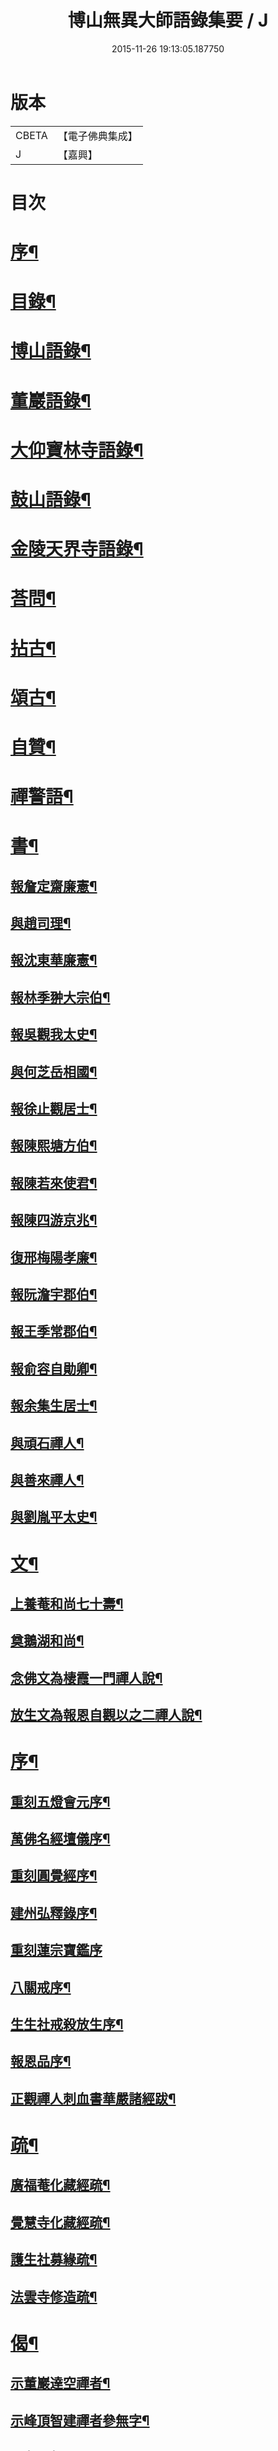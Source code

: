 #+TITLE: 博山無異大師語錄集要 / J
#+DATE: 2015-11-26 19:13:05.187750
* 版本
 |     CBETA|【電子佛典集成】|
 |         J|【嘉興】    |

* 目次
* [[file:KR6q0417_001.txt::001-0391a2][序¶]]
* [[file:KR6q0417_001.txt::0392b12][目錄¶]]
* [[file:KR6q0417_001.txt::0393a4][博山語錄¶]]
* [[file:KR6q0417_002.txt::002-0401c4][董巖語錄¶]]
* [[file:KR6q0417_003.txt::003-0408b4][大仰寶林寺語錄¶]]
* [[file:KR6q0417_003.txt::0410c9][鼓山語錄¶]]
* [[file:KR6q0417_003.txt::0411b14][金陵天界寺語錄¶]]
* [[file:KR6q0417_003.txt::0413b8][荅問¶]]
* [[file:KR6q0417_004.txt::004-0416a4][拈古¶]]
* [[file:KR6q0417_004.txt::0419a3][頌古¶]]
* [[file:KR6q0417_004.txt::0421b13][自贊¶]]
* [[file:KR6q0417_004.txt::0421c3][禪警語¶]]
* [[file:KR6q0417_005.txt::005-0423c4][書¶]]
** [[file:KR6q0417_005.txt::005-0423c5][報詹定齋廉憲¶]]
** [[file:KR6q0417_005.txt::005-0423c17][與趙司理¶]]
** [[file:KR6q0417_005.txt::0424b6][報沈東華廉憲¶]]
** [[file:KR6q0417_005.txt::0424c26][報林季翀大宗伯¶]]
** [[file:KR6q0417_005.txt::0425a15][報吳觀我太史¶]]
** [[file:KR6q0417_005.txt::0425b27][與何芝岳相國¶]]
** [[file:KR6q0417_005.txt::0425c14][報徐止觀居士¶]]
** [[file:KR6q0417_005.txt::0425c27][報陳熙塘方伯¶]]
** [[file:KR6q0417_005.txt::0426a13][報陳若來使君¶]]
** [[file:KR6q0417_005.txt::0426b2][報陳四游京兆¶]]
** [[file:KR6q0417_005.txt::0426b17][復邢梅陽孝廉¶]]
** [[file:KR6q0417_005.txt::0426c13][報阮澹宇郡伯¶]]
** [[file:KR6q0417_005.txt::0427a14][報王季常郡伯¶]]
** [[file:KR6q0417_005.txt::0427a26][報俞容自勛卿¶]]
** [[file:KR6q0417_005.txt::0427b8][報余集生居士¶]]
** [[file:KR6q0417_005.txt::0427c6][與頑石禪人¶]]
** [[file:KR6q0417_005.txt::0428b18][與善來禪人¶]]
** [[file:KR6q0417_005.txt::0428c22][與劉胤平太史¶]]
* [[file:KR6q0417_005.txt::0429a14][文¶]]
** [[file:KR6q0417_005.txt::0429a15][上養菴和尚七十壽¶]]
** [[file:KR6q0417_005.txt::0429a26][奠鵝湖和尚¶]]
** [[file:KR6q0417_005.txt::0429b14][念佛文為棲霞一門禪人說¶]]
** [[file:KR6q0417_005.txt::0429c10][放生文為報恩自觀以之二禪人說¶]]
* [[file:KR6q0417_005.txt::0430a9][序¶]]
** [[file:KR6q0417_005.txt::0430a10][重刻五燈會元序¶]]
** [[file:KR6q0417_005.txt::0430b6][萬佛名經壇儀序¶]]
** [[file:KR6q0417_005.txt::0430c2][重刻圓覺經序¶]]
** [[file:KR6q0417_005.txt::0430c23][建州弘釋錄序¶]]
** [[file:KR6q0417_005.txt::0431a27][重刻蓮宗寶鑑序]]
** [[file:KR6q0417_005.txt::0431b23][八關戒序¶]]
** [[file:KR6q0417_005.txt::0431c8][生生社戒殺放生序¶]]
** [[file:KR6q0417_005.txt::0431c25][報恩品序¶]]
** [[file:KR6q0417_005.txt::0432a11][正觀禪人刺血書華嚴諸經跋¶]]
* [[file:KR6q0417_005.txt::0432a23][疏¶]]
** [[file:KR6q0417_005.txt::0432a24][廣福菴化藏經疏¶]]
** [[file:KR6q0417_005.txt::0432b8][覺慧寺化藏經疏¶]]
** [[file:KR6q0417_005.txt::0432b18][護生社募緣疏¶]]
** [[file:KR6q0417_005.txt::0432c12][法雲寺修造疏¶]]
* [[file:KR6q0417_006.txt::006-0433a4][偈¶]]
** [[file:KR6q0417_006.txt::006-0433a5][示董巖達空禪者¶]]
** [[file:KR6q0417_006.txt::006-0433a12][示峰頂智建禪者參無字¶]]
** [[file:KR6q0417_006.txt::006-0433a17][示參禪偈¶]]
** [[file:KR6q0417_006.txt::0433b14][為蔣居士薦母¶]]
** [[file:KR6q0417_006.txt::0433b19][示雪航禪人¶]]
** [[file:KR6q0417_006.txt::0433b22][示智鐫禪人¶]]
** [[file:KR6q0417_006.txt::0433b25][示炤浮禪人行腳¶]]
** [[file:KR6q0417_006.txt::0433b27][示成涵禪人省親]]
** [[file:KR6q0417_006.txt::0433c4][示志西禪人¶]]
** [[file:KR6q0417_006.txt::0433c7][為六雪禪人入關¶]]
** [[file:KR6q0417_006.txt::0433c10][出關¶]]
** [[file:KR6q0417_006.txt::0433c13][示穆禪人¶]]
** [[file:KR6q0417_006.txt::0433c16][示筵禪人落髮¶]]
** [[file:KR6q0417_006.txt::0433c19][答周肯成居士¶]]
** [[file:KR6q0417_006.txt::0433c22][示素真居士請經坰¶]]
** [[file:KR6q0417_006.txt::0433c27][挽劉和鶴孝廉¶]]
** [[file:KR6q0417_006.txt::0434a5][示眾禪人¶]]
** [[file:KR6q0417_006.txt::0434a20][示如是禪人參無字¶]]
** [[file:KR6q0417_006.txt::0434a27][示六義禪人]]
** [[file:KR6q0417_006.txt::0434b7][示陳居士¶]]
** [[file:KR6q0417_006.txt::0434b15][送無澤禪座上羅浮山¶]]
** [[file:KR6q0417_006.txt::0434b25][示林野上人¶]]
** [[file:KR6q0417_006.txt::0434c6][示念如上人¶]]
** [[file:KR6q0417_006.txt::0434c10][示本宗上人¶]]
** [[file:KR6q0417_006.txt::0434c17][示慈門上人¶]]
** [[file:KR6q0417_006.txt::0434c25][示湛如上人¶]]
** [[file:KR6q0417_006.txt::0435a2][示吳觀我宮諭¶]]
** [[file:KR6q0417_006.txt::0435a9][示何芝岳尚書¶]]
** [[file:KR6q0417_006.txt::0435a16][示方廣野居士¶]]
** [[file:KR6q0417_006.txt::0435a23][示吳九濤居士¶]]
** [[file:KR6q0417_006.txt::0435b3][示胡冰稜縣尹¶]]
** [[file:KR6q0417_006.txt::0435b10][示宋大山孝廉¶]]
** [[file:KR6q0417_006.txt::0435b17][示方肅之館元¶]]
** [[file:KR6q0417_006.txt::0435b24][示林下石居士¶]]
** [[file:KR6q0417_006.txt::0435c4][示能止靜主¶]]
** [[file:KR6q0417_006.txt::0435c11][示楊蘭似居士¶]]
** [[file:KR6q0417_006.txt::0435c18][示謝中穩居士¶]]
** [[file:KR6q0417_006.txt::0435c25][示齊季籲居士¶]]
** [[file:KR6q0417_006.txt::0435c27][示方奕予居士]]
** [[file:KR6q0417_006.txt::0436a4][示姚申甫居士¶]]
** [[file:KR6q0417_006.txt::0436a7][示劉君含居士¶]]
** [[file:KR6q0417_006.txt::0436a10][示劉爾靜居士¶]]
** [[file:KR6q0417_006.txt::0436a13][示古田上人¶]]
** [[file:KR6q0417_006.txt::0436a16][示止水上人¶]]
** [[file:KR6q0417_006.txt::0436a19][示恒如上人¶]]
** [[file:KR6q0417_006.txt::0436a22][示陳聘之居士¶]]
** [[file:KR6q0417_006.txt::0436a25][示吳鼎甫居士¶]]
** [[file:KR6q0417_006.txt::0436a27][示眾偈]]
** [[file:KR6q0417_006.txt::0436b10][示孤月上人¶]]
** [[file:KR6q0417_006.txt::0436b13][示李若杜居士¶]]
** [[file:KR6q0417_006.txt::0436b16][示金燦宇居士¶]]
** [[file:KR6q0417_006.txt::0436b19][示魁杓居士¶]]
** [[file:KR6q0417_006.txt::0436b25][次曹能始廉憲韻示諸同行者¶]]
** [[file:KR6q0417_006.txt::0436b27][贈宮保元勳徐六岳居士]]
** [[file:KR6q0417_006.txt::0436c5][贈徹候方心寰居士¶]]
** [[file:KR6q0417_006.txt::0436c9][贈勳卿詹見五居士¶]]
** [[file:KR6q0417_006.txt::0436c13][贈大鴻臚顧醒石居士¶]]
** [[file:KR6q0417_006.txt::0436c17][贈冏卿徐南高居士¶]]
** [[file:KR6q0417_006.txt::0436c21][贈冏卿何天王居士¶]]
** [[file:KR6q0417_006.txt::0436c25][贈勳卿俞容自居士¶]]
** [[file:KR6q0417_006.txt::0437a2][贈侍御徐孟麟居士¶]]
** [[file:KR6q0417_006.txt::0437a6][贈侍御任文升居士¶]]
** [[file:KR6q0417_006.txt::0437a10][贈侍御吳黃岳居士¶]]
** [[file:KR6q0417_006.txt::0437a14][贈民部朱羅青居士¶]]
** [[file:KR6q0417_006.txt::0437a18][贈祠部蔡聖龍居士¶]]
** [[file:KR6q0417_006.txt::0437a22][贈司馬麗序皇居士¶]]
** [[file:KR6q0417_006.txt::0437a26][贈司馬曹安祖居士¶]]
** [[file:KR6q0417_006.txt::0437b3][贈繕部吳泊如居士¶]]
** [[file:KR6q0417_006.txt::0437b7][贈繕部王季常居士¶]]
** [[file:KR6q0417_006.txt::0437b11][贈虞部白雉衡居士¶]]
** [[file:KR6q0417_006.txt::0437b15][贈水部周敏山居士¶]]
** [[file:KR6q0417_006.txt::0437b19][贈田曹金蘿石居士¶]]
** [[file:KR6q0417_006.txt::0437b23][贈田曹吳鬯膏居士¶]]
** [[file:KR6q0417_006.txt::0437b27][贈國博丁蓮侶居士¶]]
** [[file:KR6q0417_006.txt::0437c4][贈國博錢叔蘊居士¶]]
** [[file:KR6q0417_006.txt::0437c8][贈奉常林如沖居士¶]]
** [[file:KR6q0417_006.txt::0437c12][贈中秘吳文孫居士¶]]
** [[file:KR6q0417_006.txt::0437c16][贈進士汪叔度居士¶]]
** [[file:KR6q0417_006.txt::0437c20][贈孝廉沈得一居士¶]]
** [[file:KR6q0417_006.txt::0437c24][贈孝廉陳賁生居士¶]]
** [[file:KR6q0417_006.txt::0437c27][贈孝廉徐六虛居士]]
** [[file:KR6q0417_006.txt::0438a5][贈奉常曹清之居士¶]]
** [[file:KR6q0417_006.txt::0438a9][贈廣文陳允嘉居士¶]]
** [[file:KR6q0417_006.txt::0438a13][贈參軍張時華居士¶]]
** [[file:KR6q0417_006.txt::0438a17][贈參軍周元執居士¶]]
** [[file:KR6q0417_006.txt::0438a21][贈司馬劉斗漚居士¶]]
** [[file:KR6q0417_006.txt::0438a25][贈光祿吳淳太居士¶]]
** [[file:KR6q0417_006.txt::0438b2][贈典謁葉翼所居士¶]]
** [[file:KR6q0417_006.txt::0438b6][贈宮端丘言思居士¶]]
** [[file:KR6q0417_006.txt::0438b10][贈孝廉李在璞居士¶]]
** [[file:KR6q0417_006.txt::0438b14][贈中翰葉白於居士¶]]
** [[file:KR6q0417_006.txt::0438b18][贈問卿余集生居士¶]]
** [[file:KR6q0417_006.txt::0438b22][贈都閫余周生居士¶]]
** [[file:KR6q0417_006.txt::0438b26][贈太學方士雄居士¶]]
** [[file:KR6q0417_006.txt::0438c3][贈太學汪吉所居士¶]]
** [[file:KR6q0417_006.txt::0438c7][贈文學陳旻昭居士¶]]
** [[file:KR6q0417_006.txt::0438c11][示余得之居士¶]]
** [[file:KR6q0417_006.txt::0438c15][示泰水禪人¶]]
** [[file:KR6q0417_006.txt::0438c19][示鄧九如居士¶]]
** [[file:KR6q0417_006.txt::0438c22][示李何事居士¶]]
** [[file:KR6q0417_006.txt::0438c25][示傅遠度居士¶]]
** [[file:KR6q0417_006.txt::0438c27][示劉今度居士]]
** [[file:KR6q0417_006.txt::0439a4][示鄧直卿居士¶]]
** [[file:KR6q0417_006.txt::0439a7][示劉文長居士¶]]
** [[file:KR6q0417_006.txt::0439a10][示葉對育居士¶]]
** [[file:KR6q0417_006.txt::0439a13][示王有功居士¶]]
** [[file:KR6q0417_006.txt::0439a16][示吳叔達居士¶]]
** [[file:KR6q0417_006.txt::0439a19][示瑞崖上人¶]]
** [[file:KR6q0417_006.txt::0439a22][示泡菴居士¶]]
** [[file:KR6q0417_006.txt::0439a25][示元淳居士¶]]
** [[file:KR6q0417_006.txt::0439a27][示顧長卿居士]]
** [[file:KR6q0417_006.txt::0439b4][示姚鄰卿居士¶]]
** [[file:KR6q0417_006.txt::0439b7][示劉自度居士¶]]
** [[file:KR6q0417_006.txt::0439b11][示汪心鏡居士¶]]
* 卷
** [[file:KR6q0417_001.txt][博山無異大師語錄集要 1]]
** [[file:KR6q0417_002.txt][博山無異大師語錄集要 2]]
** [[file:KR6q0417_003.txt][博山無異大師語錄集要 3]]
** [[file:KR6q0417_004.txt][博山無異大師語錄集要 4]]
** [[file:KR6q0417_005.txt][博山無異大師語錄集要 5]]
** [[file:KR6q0417_006.txt][博山無異大師語錄集要 6]]
